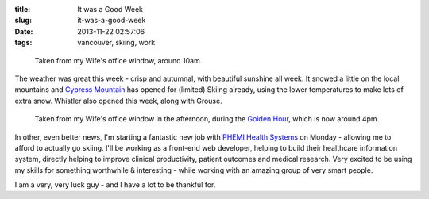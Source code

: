 :title: It was a Good Week
:slug: it-was-a-good-week
:date: 2013-11-22 02:57:06
:tags: vancouver, skiing, work

.. figure:: {filename}/images/posts/it-was-a-good-week/IMG_20131119_095456-small.jpg

    Taken from my Wife's office window, around 10am.

The weather was great this week - crisp and autumnal, with beautiful sunshine all week. It snowed a little on the local mountains and `Cypress Mountain <http://cypressmountain.com/>`_ has opened for (limited) Skiing already, using the lower temperatures to make lots of extra snow. Whistler also opened this week, along with Grouse.


.. figure:: {filename}/images/posts/it-was-a-good-week/IMG_20131119_161127-small.jpg

    Taken from my Wife's office window in the afternoon, during the `Golden Hour <https://en.wikipedia.org/wiki/Golden_hour_(photography)>`_, which is now around 4pm.

In other, even better news, I'm starting a fantastic new job with `PHEMI Health Systems <http://www.phemi.com/about-us/>`_ on Monday - allowing me to afford to actually go skiing. I'll be working as a front-end web developer, helping to build their healthcare information system, directly helping to improve clinical productivity, patient outcomes and medical research. Very excited to be using my skills for something worthwhile & interesting - while working with an amazing group of very smart people.

I am a very, very luck guy - and I have a lot to be thankful for.
